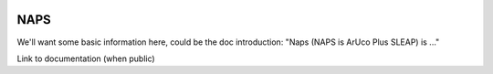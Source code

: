|travis ci| |Documentation|

.. |travis ci| image:: 
   https://app.travis-ci.com/kocherlab/naps.svg?branch=main
   :target: https://app.travis-ci.com/kocherlab/naps

.. |Documentation| image:: 
   https://readthedocs.org/projects/naps/badge/?version=latest
   :target: https://naps.readthedocs.io/en/latest/?badge=latest
   :alt: Documentation Status

NAPS
====

We'll want some basic information here, could be the doc introduction: "Naps (NAPS is ArUco Plus SLEAP) is ..."

Link to documentation (when public)
